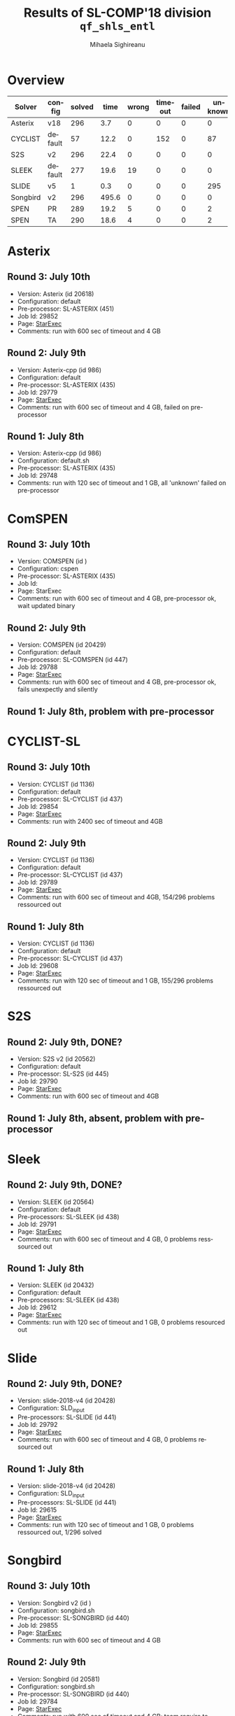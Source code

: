 #+TITLE:      Results of SL-COMP'18 division =qf_shls_entl=
#+AUTHOR:     Mihaela Sighireanu
#+EMAIL:      sl-comp@googlegroups.com
#+LANGUAGE:   en
#+CATEGORY:   competition
#+OPTIONS:    H:2 num:nil
#+OPTIONS:    toc:nil
#+OPTIONS:    \n:nil ::t |:t ^:t -:t f:t *:t d:(HIDE)
#+OPTIONS:    tex:t
#+OPTIONS:    html-preamble:nil
#+OPTIONS:    html-postamble:auto
#+HTML_HEAD: <link rel="stylesheet" type="text/css" href="css/htmlize.css"/>
#+HTML_HEAD: <link rel="stylesheet" type="text/css" href="css/stylebig.css"/>

* Overview

#+ATTR_HTML: :border 2 :rules all :frame border

|Solver|	config|	solved|	 time| 	wrong| timeout| failed| unknown |
|------+--------------+-------+------+-------+--------+-------+---------|
|Asterix|	v18|	296|	 3.7| 	0|	0|	0|	0|
|CYCLIST|	default|	57|	 12.2| 	0|	152|	0|	87|
|S2S|	v2|	296|	 22.4| 	0|	0|	0|	0|
|SLEEK|	default|	277|	 19.6| 	19|	0|	0|	0|
|SLIDE|	v5|	1|	 0.3| 	0|	0|	0|	295|
|Songbird|	v2|	296|	 495.6| 	0|	0|	0|	0|
|SPEN|	PR|	289|	 19.2| 	5|	0|	0|	2|
|SPEN|	TA|	290|	 18.6| 	4|	0|	0|	2|

* Asterix
#+NAME: Asterix
** Round 3: July 10th
   + Version: Asterix (id 20618)
   + Configuration: default
   + Pre-processor: SL-ASTERIX (451)
   + Job Id: 29852
   + Page: [[https://www.starexec.org/starexec/secure/details/job.jsp?anonId=9cfe905a-7df6-4076-93e0-42dee4606ac0][StarExec]]
   + Comments: run with 600 sec  of timeout and 4 GB

** Round 2: July 9th
   + Version: Asterix-cpp (id 986)
   + Configuration: default
   + Pre-processor: SL-ASTERIX (435)
   + Job Id: 29779
   + Page: [[https://www.starexec.org/starexec/secure/details/job.jsp?anonId=8d6b652c-b964-438c-90ea-8fe89cab4ca3][StarExec]]
   + Comments: run with 600 sec  of timeout and 4 GB, failed on pre-processor

** Round 1: July 8th
   + Version: Asterix-cpp (id 986)
   + Configuration: default.sh
   + Pre-processor: SL-ASTERIX (435)
   + Job Id: 29748
   + Comments: run with 120 sec of timeout and 1 GB, all 'unknown'
     failed on pre-processor


* ComSPEN
#+NAME: CSPEN
** Round 3: July 10th
   + Version: COMSPEN (id )
   + Configuration: cspen
   + Pre-processor: SL-ASTERIX (435)
   + Job Id:
   + Page: StarExec
   + Comments: run with 600 sec of timeout and 4 GB, pre-processor ok, wait updated binary

** Round 2: July 9th
   + Version: COMSPEN (id 20429)
   + Configuration: default
   + Pre-processor: SL-COMSPEN (id 447)
   + Job Id: 29788
   + Page: [[https://www.starexec.org/starexec/secure/details/job.jsp?anonId=1f883020-6e21-40b0-9106-ed3e8c1fb6a2][StarExec]]
   + Comments: run with 600 sec of timeout and 4 GB, pre-processor ok, fails unexpectly and silently

** Round 1: July 8th, problem with pre-processor


* CYCLIST-SL
#+NAME: CYCLIST
** Round 3: July 10th
   + Version: CYCLIST (id 1136)
   + Configuration: default
   + Pre-processor: SL-CYCLIST (id 437)
   + Job Id: 29854
   + Page: [[https://www.starexec.org/starexec/secure/details/job.jsp?anonId=8fb9bb6b-c1f9-4ef6-bd0e-e207435eb454][StarExec]]
   + Comments: run with 2400 sec of timeout and 4GB

** Round 2: July 9th
   + Version: CYCLIST (id 1136)
   + Configuration: default
   + Pre-processor: SL-CYCLIST (id 437)
   + Job Id: 29789
   + Page: [[https://www.starexec.org/starexec/secure/details/job.jsp?anonId=f6dfbcb6-07c8-42a9-8f83-987eb9ad64fe][StarExec]]
   + Comments: run with 600 sec of timeout and 4GB, 154/296 problems ressourced out

** Round 1: July 8th
   + Version: CYCLIST (id 1136)
   + Configuration: default
   + Pre-processor: SL-CYCLIST (id 437)
   + Job Id: 29608
   + Page: [[https://www.starexec.org/starexec/secure/details/job.jsp?anonId=db500c98-1261-47fb-a99d-78fab9293dd4][StarExec]]
   + Comments: run with 120 sec of timeout and 1 GB, 155/296 problems ressourced out


* S2S
#+NAME: S2S
** Round 2: July 9th, DONE?
   + Version: S2S v2 (id 20562)
   + Configuration: default
   + Pre-processor: SL-S2S (id 445)
   + Job Id: 29790
   + Page: [[https://www.starexec.org/starexec/secure/details/job.jsp?anonId=1570f2b1-e54e-40bb-ab51-b4352067810c][StarExec]]
   + Comments: run with 600 sec of timeout and 4GB

** Round 1: July 8th, absent, problem with pre-processor


* Sleek
#+NAME: SLEEK
** Round 2: July 9th, DONE?
   + Version: SLEEK (id 20564)
   + Configuration: default
   + Pre-processors: SL-SLEEK (id 438)
   + Job Id: 29791
   + Page: [[https://www.starexec.org/starexec/secure/details/job.jsp?anonId=47ac5b26-fb46-4a99-970a-3a8ad54e2b7a][StarExec]]
   + Comments: run with 600 sec of timeout and 4 GB, 0 problems resssourced out

** Round 1: July 8th
   + Version: SLEEK (id 20432)
   + Configuration: default
   + Pre-processors: SL-SLEEK (id 438)
   + Job Id: 29612
   + Page: [[https://www.starexec.org/starexec/secure/details/job.jsp?anonId=5c93f098-75e6-4aa8-9922-235cf67e0154][StarExec]]
   + Comments: run with 120 sec of timeout and 1 GB, 0 problems resourced out

* Slide
#+NAME: SLIDE
** Round 2: July 9th, DONE?
   + Version: slide-2018-v4 (id 20428)
   + Configuration: SLD_input
   + Pre-processors: SL-SLIDE (id 441)
   + Job Id: 29792
   + Page: [[https://www.starexec.org/starexec/secure/details/job.jsp?anonId=04e5a701-9fa3-4cc1-a1bb-894538704137][StarExec]]
   + Comments: run with 600 sec of timeout and 4 GB, 0 problems resourced out

** Round 1: July 8th
   + Version: slide-2018-v4 (id 20428)
   + Configuration: SLD_input
   + Pre-processors: SL-SLIDE (id 441)
   + Job Id: 29615
   + Page: [[https://www.starexec.org/starexec/secure/details/job.jsp?anonId=e802fa49-6ffb-48ce-825e-29202b9bf688][StarExec]]
   + Comments: run with 120 sec of timeout and 1 GB, 0 problems
     ressourced out, 1/296 solved


* Songbird
#+NAME: SB
** Round 3: July 10th
   + Version: Songbird v2 (id )
   + Configuration: songbird.sh
   + Pre-processor: SL-SONGBIRD (id 440)
   + Job Id: 29855
   + Page: [[https://www.starexec.org/starexec/secure/details/job.jsp?anonId=4a3c805a-a05a-4160-b520-cb00f3fabc67][StarExec]]
   + Comments: run with 600 sec of timeout and 4 GB

** Round 2: July 9th
   + Version: Songbird (id 20581)
   + Configuration: songbird.sh
   + Pre-processor: SL-SONGBIRD (id 440)
   + Job Id: 29784
   + Page: [[][StarExec]]
   + Comments: run with 600 sec of timeout and 4 GB; team require to update

** Round 1: July 8th
   + Version: Songbird (id 20462 deleted)
   + Configuration: deleted
   + Pre-processor: SL-SONGBIRD (id 440)
   + Job Id: 29617
   + Comments: run with 120 sec of timeout and 1 GB, 0/296 problems ressourced out,
     all 'unknown'


* SPEN
#+NAME: SPEN
** Round 3: July 10th
   + Version: SPEN v18 (id 20561)
   + Pre-processor: SL-SPEN (id 430)
   + Configuration: qf_shls, qf_shlid
   + Job Id: 29856
   + Page: [[https://www.starexec.org/starexec/secure/details/job.jsp?anonId=2d6b7141-6392-46b7-a592-4919c67d59d6][StarExec]]
   + Comments: run with 600 sec of timeout and 4 GB

** Round 2: July 9th
   + Version: SPEN v18 (id 20561)
   + Pre-processor: SL-SPEN (id 430)
   + Configuration: qf_shls
   + Job Id: 29794
   + Page: [[https://www.starexec.org/starexec/secure/details/job.jsp?anonId=9b81a8de-78c9-4db5-b79f-cd96b723012f][StarExec]]
   + Comments: run with 600 sec of timeout and 4 GB, 0 problems ressourced out, unexpected core dumps

** Round 1: July 8th
   + Version: SPEN v18 (id 20561)
   + Pre-processor: SL-SPEN (id 430)
   + Configuration: qf_shls
   + Job Id: 29606
   + Page: [[https://www.starexec.org/starexec/secure/details/job.jsp?anonId=be11e277-fc23-4847-9117-a33d92062730][StarExec]]
   + Comments: run with 120 sec of timeout and 1 GB, 0/296 problems
     ressourced out
     - fail because of error 'Unable to open /etc/scl/conf/devtoolset-7'
